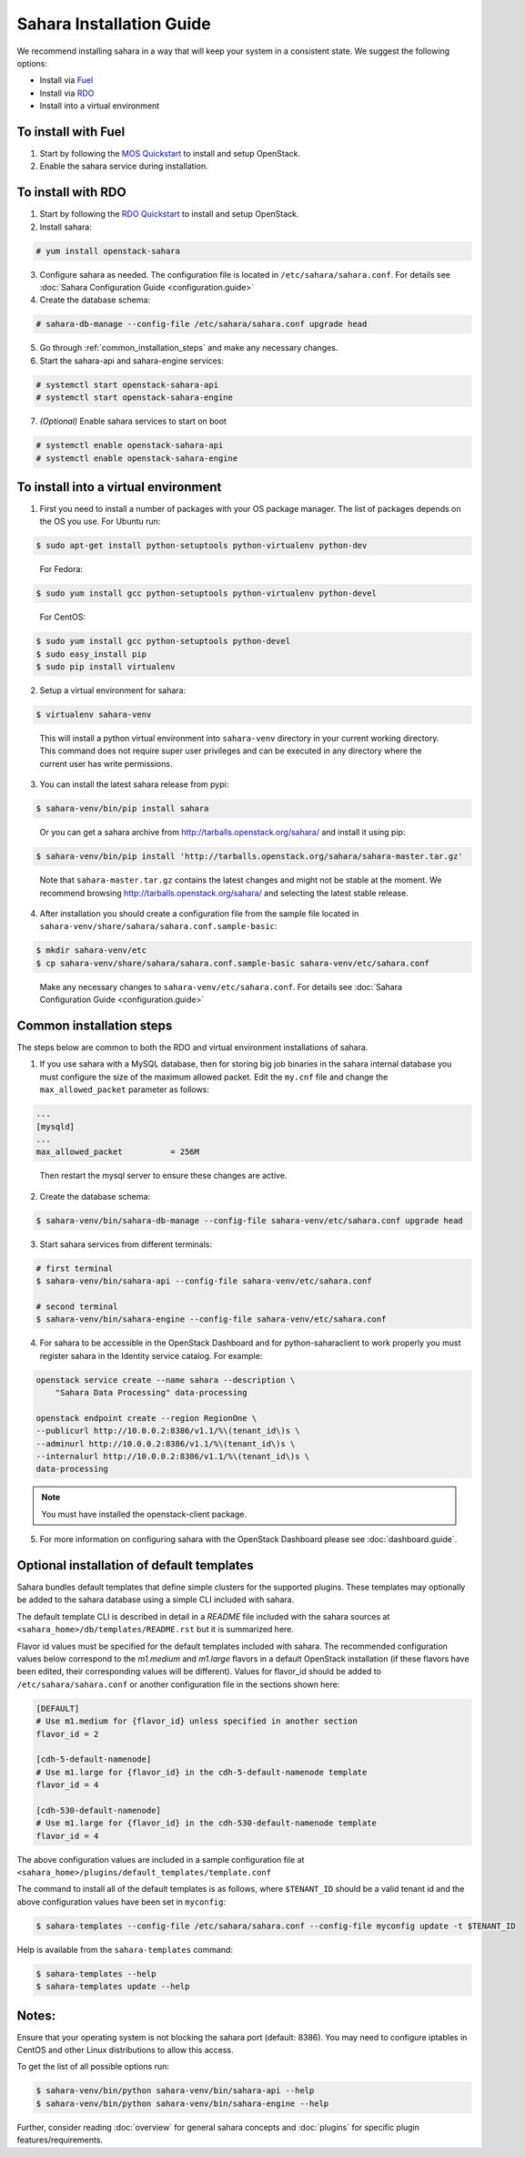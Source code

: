 Sahara Installation Guide
=========================

We recommend installing sahara in a way that will keep your system in a
consistent state. We suggest the following options:

* Install via `Fuel <http://fuel.mirantis.com/>`_

* Install via `RDO <http://openstack.redhat.com/>`_

* Install into a virtual environment



To install with Fuel
--------------------

1. Start by following the `MOS Quickstart
   <http://software.mirantis.com/quick-start/>`_ to install and setup
   OpenStack.

2. Enable the sahara service during installation.



To install with RDO
-------------------

1. Start by following the `RDO Quickstart
   <http://openstack.redhat.com/Quickstart>`_ to install and setup
   OpenStack.

2. Install sahara:

.. sourcecode:: console

    # yum install openstack-sahara
..

3. Configure sahara as needed. The configuration file is located in
   ``/etc/sahara/sahara.conf``. For details see
   :doc:`Sahara Configuration Guide <configuration.guide>`

4. Create the database schema:

.. sourcecode:: console

    # sahara-db-manage --config-file /etc/sahara/sahara.conf upgrade head
..

5. Go through :ref:`common_installation_steps` and make any
   necessary changes.

6. Start the sahara-api and sahara-engine services:

.. sourcecode:: console

    # systemctl start openstack-sahara-api
    # systemctl start openstack-sahara-engine
..

7. *(Optional)* Enable sahara services to start on boot

.. sourcecode:: console

    # systemctl enable openstack-sahara-api
    # systemctl enable openstack-sahara-engine
..


To install into a virtual environment
-------------------------------------

1. First you need to install a number of packages with your
   OS package manager. The list of packages depends on the OS you use.
   For Ubuntu run:

.. sourcecode:: console

    $ sudo apt-get install python-setuptools python-virtualenv python-dev
..

   For Fedora:

.. sourcecode:: console

    $ sudo yum install gcc python-setuptools python-virtualenv python-devel
..

   For CentOS:

.. sourcecode:: console

    $ sudo yum install gcc python-setuptools python-devel
    $ sudo easy_install pip
    $ sudo pip install virtualenv

2. Setup a virtual environment for sahara:

.. sourcecode:: console

    $ virtualenv sahara-venv
..

   This will install a python virtual environment into ``sahara-venv``
   directory in your current working directory. This command does not
   require super user privileges and can be executed in any directory where
   the current user has write permissions.

3. You can install the latest sahara release from pypi:

.. sourcecode:: console

    $ sahara-venv/bin/pip install sahara
..

   Or you can get a sahara archive from
   `<http://tarballs.openstack.org/sahara/>`_ and install it using pip:

.. sourcecode:: console

    $ sahara-venv/bin/pip install 'http://tarballs.openstack.org/sahara/sahara-master.tar.gz'
..

   Note that ``sahara-master.tar.gz`` contains the latest changes and
   might not be stable at the moment. We recommend browsing
   `<http://tarballs.openstack.org/sahara/>`_ and selecting the latest
   stable release.

4. After installation you should create a configuration file from the sample
   file located in ``sahara-venv/share/sahara/sahara.conf.sample-basic``:

.. sourcecode:: console

    $ mkdir sahara-venv/etc
    $ cp sahara-venv/share/sahara/sahara.conf.sample-basic sahara-venv/etc/sahara.conf
..

    Make any necessary changes to ``sahara-venv/etc/sahara.conf``.
    For details see :doc:`Sahara Configuration Guide <configuration.guide>`

.. _common_installation_steps:

Common installation steps
-------------------------

The steps below are common to both the RDO and virtual environment
installations of sahara.

1. If you use sahara with a MySQL database, then for storing big job binaries
   in the sahara internal database you must configure the size of the maximum
   allowed packet. Edit the ``my.cnf`` file and change the
   ``max_allowed_packet`` parameter as follows:

.. sourcecode:: ini

   ...
   [mysqld]
   ...
   max_allowed_packet          = 256M
..

    Then restart the mysql server to ensure these changes are active.

2. Create the database schema:

.. sourcecode:: console

    $ sahara-venv/bin/sahara-db-manage --config-file sahara-venv/etc/sahara.conf upgrade head
..

3. Start sahara services from different terminals:

.. sourcecode:: console

    # first terminal
    $ sahara-venv/bin/sahara-api --config-file sahara-venv/etc/sahara.conf

    # second terminal
    $ sahara-venv/bin/sahara-engine --config-file sahara-venv/etc/sahara.conf
..

.. _register-sahara-label:

4. For sahara to be accessible in the OpenStack Dashboard and for
   python-saharaclient to work properly you must register sahara in
   the Identity service catalog. For example:

.. sourcecode:: console

    openstack service create --name sahara --description \
        "Sahara Data Processing" data-processing

    openstack endpoint create --region RegionOne \
    --publicurl http://10.0.0.2:8386/v1.1/%\(tenant_id\)s \
    --adminurl http://10.0.0.2:8386/v1.1/%\(tenant_id\)s \
    --internalurl http://10.0.0.2:8386/v1.1/%\(tenant_id\)s \
    data-processing
.. note::
   You must have installed the openstack-client package.
..

5. For more information on configuring sahara with the OpenStack Dashboard
   please see :doc:`dashboard.guide`.

Optional installation of default templates
------------------------------------------

Sahara bundles default templates that define simple clusters for the
supported plugins. These templates may optionally be added to the
sahara database using a simple CLI included with sahara.

The default template CLI is described in detail in a *README* file
included with the sahara sources at ``<sahara_home>/db/templates/README.rst``
but it is summarized here.

Flavor id values must be specified for the default templates included
with sahara. The recommended configuration values below correspond to the
*m1.medium* and *m1.large* flavors in a default OpenStack installation (if
these flavors have been edited, their corresponding values will be different).
Values for flavor_id should be added to ``/etc/sahara/sahara.conf`` or another
configuration file in the sections shown here:

.. sourcecode:: ini

    [DEFAULT]
    # Use m1.medium for {flavor_id} unless specified in another section
    flavor_id = 2

    [cdh-5-default-namenode]
    # Use m1.large for {flavor_id} in the cdh-5-default-namenode template
    flavor_id = 4

    [cdh-530-default-namenode]
    # Use m1.large for {flavor_id} in the cdh-530-default-namenode template
    flavor_id = 4

The above configuration values are included in a sample configuration
file at ``<sahara_home>/plugins/default_templates/template.conf``

The command to install all of the default templates is as follows, where
``$TENANT_ID`` should be a valid tenant id and the above configuration values
have been set in ``myconfig``:

.. sourcecode:: console

    $ sahara-templates --config-file /etc/sahara/sahara.conf --config-file myconfig update -t $TENANT_ID

Help is available from the ``sahara-templates`` command:

.. sourcecode:: console

    $ sahara-templates --help
    $ sahara-templates update --help

Notes:
------

Ensure that your operating system is not blocking the sahara port
(default: 8386). You may need to configure iptables in CentOS and
other Linux distributions to allow this access.


To get the list of all possible options run:

.. sourcecode:: console

    $ sahara-venv/bin/python sahara-venv/bin/sahara-api --help
    $ sahara-venv/bin/python sahara-venv/bin/sahara-engine --help
..


Further, consider reading :doc:`overview` for general sahara concepts and
:doc:`plugins` for specific plugin features/requirements.
